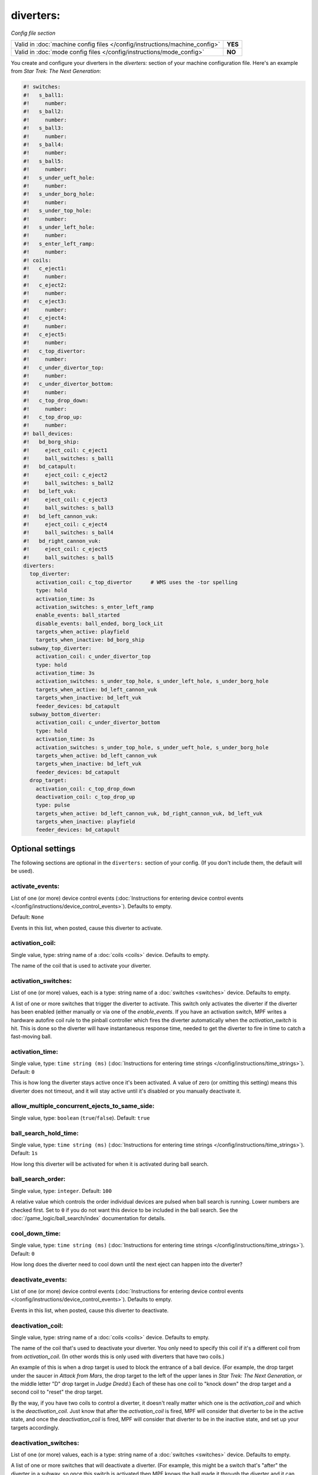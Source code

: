 diverters:
==========

*Config file section*

+----------------------------------------------------------------------------+---------+
| Valid in :doc:`machine config files </config/instructions/machine_config>` | **YES** |
+----------------------------------------------------------------------------+---------+
| Valid in :doc:`mode config files </config/instructions/mode_config>`       | **NO**  |
+----------------------------------------------------------------------------+---------+

.. overview

You create and configure your diverters in the *diverters:* section of
your machine configuration file. Here's an example from *Star Trek: The Next Generation*:

.. code-block:: mpf-config

   #! switches:
   #!   s_ball1:
   #!     number:
   #!   s_ball2:
   #!     number:
   #!   s_ball3:
   #!     number:
   #!   s_ball4:
   #!     number:
   #!   s_ball5:
   #!     number:
   #!   s_under_ueft_hole:
   #!     number:
   #!   s_under_borg_hole:
   #!     number:
   #!   s_under_top_hole:
   #!     number:
   #!   s_under_left_hole:
   #!     number:
   #!   s_enter_left_ramp:
   #!     number:
   #! coils:
   #!   c_eject1:
   #!     number:
   #!   c_eject2:
   #!     number:
   #!   c_eject3:
   #!     number:
   #!   c_eject4:
   #!     number:
   #!   c_eject5:
   #!     number:
   #!   c_top_divertor:
   #!     number:
   #!   c_under_divertor_top:
   #!     number:
   #!   c_under_divertor_bottom:
   #!     number:
   #!   c_top_drop_down:
   #!     number:
   #!   c_top_drop_up:
   #!     number:
   #! ball_devices:
   #!   bd_borg_ship:
   #!     eject_coil: c_eject1
   #!     ball_switches: s_ball1
   #!   bd_catapult:
   #!     eject_coil: c_eject2
   #!     ball_switches: s_ball2
   #!   bd_left_vuk:
   #!     eject_coil: c_eject3
   #!     ball_switches: s_ball3
   #!   bd_left_cannon_vuk:
   #!     eject_coil: c_eject4
   #!     ball_switches: s_ball4
   #!   bd_right_cannon_vuk:
   #!     eject_coil: c_eject5
   #!     ball_switches: s_ball5
   diverters:
     top_diverter:
       activation_coil: c_top_divertor      # WMS uses the -tor spelling
       type: hold
       activation_time: 3s
       activation_switches: s_enter_left_ramp
       enable_events: ball_started
       disable_events: ball_ended, borg_lock_Lit
       targets_when_active: playfield
       targets_when_inactive: bd_borg_ship
     subway_top_diverter:
       activation_coil: c_under_divertor_top
       type: hold
       activation_time: 3s
       activation_switches: s_under_top_hole, s_under_left_hole, s_under_borg_hole
       targets_when_active: bd_left_cannon_vuk
       targets_when_inactive: bd_left_vuk
       feeder_devices: bd_catapult
     subway_bottom_diverter:
       activation_coil: c_under_divertor_bottom
       type: hold
       activation_time: 3s
       activation_switches: s_under_top_hole, s_under_ueft_hole, s_under_borg_hole
       targets_when_active: bd_left_cannon_vuk
       targets_when_inactive: bd_left_vuk
       feeder_devices: bd_catapult
     drop_target:
       activation_coil: c_top_drop_down
       deactivation_coil: c_top_drop_up
       type: pulse
       targets_when_active: bd_left_cannon_vuk, bd_right_cannon_vuk, bd_left_vuk
       targets_when_inactive: playfield
       feeder_devices: bd_catapult

.. config


Optional settings
-----------------

The following sections are optional in the ``diverters:`` section of your config. (If you don't include them, the default will be used).

activate_events:
~~~~~~~~~~~~~~~~
List of one (or more) device control events (:doc:`Instructions for entering device control events </config/instructions/device_control_events>`). Defaults to empty.

Default: ``None``

Events in this list, when posted, cause this diverter to activate.

activation_coil:
~~~~~~~~~~~~~~~~
Single value, type: string name of a :doc:`coils <coils>` device. Defaults to empty.

The name of the coil that is used to activate your diverter.

activation_switches:
~~~~~~~~~~~~~~~~~~~~
List of one (or more) values, each is a type: string name of a :doc:`switches <switches>` device. Defaults to empty.

A list of one or more switches that trigger the diverter to activate.
This switch only activates the diverter if the diverter has been
enabled (either manually or via one of the *enable_events*. If you
have an activation switch, MPF writes a hardware autofire coil rule to
the pinball controller which fires the diverter automatically when the
*activation_switch* is hit. This is done so the diverter will have
instantaneous response time, needed to get the diverter to fire in
time to catch a fast-moving ball.

activation_time:
~~~~~~~~~~~~~~~~
Single value, type: ``time string (ms)`` (:doc:`Instructions for entering time strings </config/instructions/time_strings>`). Default: ``0``

This is how long the diverter stays active once it's been activated.
A value of zero (or omitting
this setting) means this diverter does not timeout, and it will stay
active until it's disabled or you manually deactivate it.

allow_multiple_concurrent_ejects_to_same_side:
~~~~~~~~~~~~~~~~~~~~~~~~~~~~~~~~~~~~~~~~~~~~~~
Single value, type: ``boolean`` (``true``/``false``). Default: ``true``

.. todo:: :doc:`/about/help_us_to_write_it`

ball_search_hold_time:
~~~~~~~~~~~~~~~~~~~~~~
Single value, type: ``time string (ms)`` (:doc:`Instructions for entering time strings </config/instructions/time_strings>`). Default: ``1s``

How long this diverter will be activated for when it is activated during ball search.

ball_search_order:
~~~~~~~~~~~~~~~~~~
Single value, type: ``integer``. Default: ``100``

A relative value which controls the order individual devices are pulsed when ball search is running. Lower numbers are
checked first. Set to ``0`` if you do not want this device to be included in the ball search.
See the :doc:`/game_logic/ball_search/index` documentation for details.

cool_down_time:
~~~~~~~~~~~~~~~
Single value, type: ``time string (ms)`` (:doc:`Instructions for entering time strings </config/instructions/time_strings>`). Default: ``0``

How long does the diverter need to cool down until the next eject can happen
into the diverter?

deactivate_events:
~~~~~~~~~~~~~~~~~~
List of one (or more) device control events (:doc:`Instructions for entering device control events </config/instructions/device_control_events>`). Defaults to empty.

Events in this list, when posted, cause this diverter to deactivate.

deactivation_coil:
~~~~~~~~~~~~~~~~~~
Single value, type: string name of a :doc:`coils <coils>` device. Defaults to empty.

The name of the coil that's used to deactivate your diverter. You only
need to specify this coil if it's a different coil from from
*activation_coil*. (In other words this is only used with diverters
that have two coils.)

An example of this is when a drop target is used
to block the entrance of a ball device. (For example, the drop target
under the saucer in *Attack from Mars*, the drop target to the left of
the upper lanes in *Star Trek: The Next Generation*, or the middle
letter "D" drop target in *Judge Dredd*.) Each of these has one coil
to "knock down" the drop target and a second coil to "reset" the drop
target.

By the way, if you have two coils to control a diverter, it
doesn't really matter which one is the *activation_coil* and which is
the *deactivation_coil*. Just know that after the *activation_coil* is
fired, MPF will consider that diverter to be in the active state, and
once the *deactivation_coil* is fired, MPF will consider that diverter
to be in the inactive state, and set up your targets accordingly.

deactivation_switches:
~~~~~~~~~~~~~~~~~~~~~~
List of one (or more) values, each is a type: string name of a :doc:`switches <switches>` device. Defaults to empty.

A list of one or more switches that will deactivate a diverter. (For
example, this might be a switch that's "after" the diverter in a
subway, so once this switch is activated then MPF knows the ball made
it through the diverter and it can deactivate it.)

disable_events:
~~~~~~~~~~~~~~~
List of one (or more) device control events (:doc:`Instructions for entering device control events </config/instructions/device_control_events>`). Defaults to empty.

Events in this list, when posted, disable this diverter. Typically it's *ball_ending* (which is posted
when a ball is in the process of ending), meaning this diverter will
not be enabled when the next ball is started. You might also set a
disable event to occur based on the event posted from a mode ending.

disable_switches:
~~~~~~~~~~~~~~~~~
List of one (or more) values, each is a type: string name of a :doc:`switches <switches>` device. Defaults to empty.

A list of one more more switches that will automatically disable this
diverter. It's optional, since the diverter will also be disabled
based on one of your *disable_events* being posted.

enable_events:
~~~~~~~~~~~~~~
List of one (or more) device control events (:doc:`Instructions for entering device control events </config/instructions/device_control_events>`). Defaults to empty.

Events in this list, when posted, enable this diverter. (Remember that enabling a diverter is not the
same as activating it.)

feeder_devices:
~~~~~~~~~~~~~~~
List of one (or more) values, each is a type: string name of a :doc:`ball_devices <ball_devices>` device. Default: ``playfield``

This is a list of one or more ball devices that can eject balls which
have the option of being sent to this diverter. This is an important
part of the diverter's ability to automatically route balls to the
devices they go to.

When you configure a *feeder_device:* setting for
a diverter, it causes the diverter to watch for balls ejecting from
that device. Every ball that's ejected in MPF has a "target" (either a
ball device or the playfield), so when a diverter's feeder device
ejects a ball, the diverter will see what the eject target is, and if
that target is included in the diverter's list of
*targets_when_active* or *targets_when_inactive*, then the diverter
will activate or deactivate itself to make sure the balls gets to
where it needs to go.

playfield:
~~~~~~~~~~
Single value, type: string name of a :doc:`playfields <playfields>` device. Default: ``playfield``

The name of the playfield that this diverter is on. The default setting is "playfield", so you only have to
change this value if you have more than one playfield and you're managing them separately.

reset_events:
~~~~~~~~~~~~~
List of one (or more) device control events (:doc:`Instructions for entering device control events </config/instructions/device_control_events>`). Default: ``machine_reset_phase_3``

Reset will disable the diverter.

targets_when_active:
~~~~~~~~~~~~~~~~~~~~
List of one (or more) values, each is a type: string name of a :doc:`ball_devices <ball_devices>` device. Default: ``playfield``

This is a list of *all* ball devices that can be reached by a ball
passing through this diverter when it's active. Valid options include
the names of ball devices and the word "playfield."

This setting
exists because diverters in MPF can be configured so that they
automatically activate or deactivate when one of their target devices
wants a ball. For example, if you have a diverter on a ramp that will
route a ball to a lock when its active, you can add the name of that
ball device here. Then if that device ever needs a ball, the diverter
will automatically activate to send a ball there. This greatly
simplifies programming, because all you have to do is essentially say,
"I want this device to have a ball," and MPF will make sure the
diverter sets itself appropriately to get a ball to that device.

Let's
look at the diverter configuration from *Star Trek: The Next
Generation* included at the top of this section for an example. In the
settings for the *dropTarget* diverter, notice that there are three
items in the *targets_when_active:* list: *bd_leftCannonVUK*,
*bd_rightCannonVUK*, and *bd_leftVUK*. This means that when this
diverter is active, balls passing through it are able to reach any one
of those three ball devices. Note that this particular diverter
doesn't exactly know how the ball gets to any of those devices—that's
actually handled via additional downstream diverters (
*subwayTopDiverter* and *subwayBottomDiverter*). All the *dropTarget*
diverter needs to know is, "If a ball needs to go to one of these
three diverters, then I better be active."

targets_when_inactive:
~~~~~~~~~~~~~~~~~~~~~~
List of one (or more) values, each is a type: string name of a :doc:`ball_devices <ball_devices>` device. Default: ``playfield``

This is exactly like the *target_when_active:*above, except it
represents the target devices that a ball can reach when this diverter
is disabled. Looking at the same *dropTarget* diverter example from
above, we see that when the *dropTarget* is inactive, the ball is
routed to the playfield.

type:
~~~~~
Single value, type: one of the following options: hold, pulse. Default: ``hold``

Specifies how the *activation_coil* should be activated. You have two
options here:

+ ``pulse`` - MPF will pulse the coil to activate the diverter.
+ ``hold`` - MPF should hold the diverter coil in a constant state of
  "on" when the diverter is active. Note that if the coil is configured
  with a *default_hold_power*, then it will use that pwm pattern to hold the
  coil on. If no *default_hold_power* is configured, then MPF will use a
  continuous enable to hold the coil. (In this case you would need to
  add *allow_enable: true* or *max_hold_power* to that coil's configuration in the *coils:*
  section of your machine configuration file.)

console_log:
~~~~~~~~~~~~
Single value, type: one of the following options: none, basic, full. Default: ``basic``

Log level for the console log for this device.

debug:
~~~~~~
Single value, type: ``boolean`` (``true``/``false``). Default: ``false``

Set this to ``True`` to see more debug output.

file_log:
~~~~~~~~~
Single value, type: one of the following options: none, basic, full. Default: ``basic``

Log level for the file log for this device.

label:
~~~~~~
Single value, type: ``string``. Default: ``%``

Name in service mode.

tags:
~~~~~
List of one (or more) values, each is a type: ``string``. Defaults to empty.

Tags are currently unused.


Related How To guides
---------------------

* :doc:`/mechs/diverters/index`
